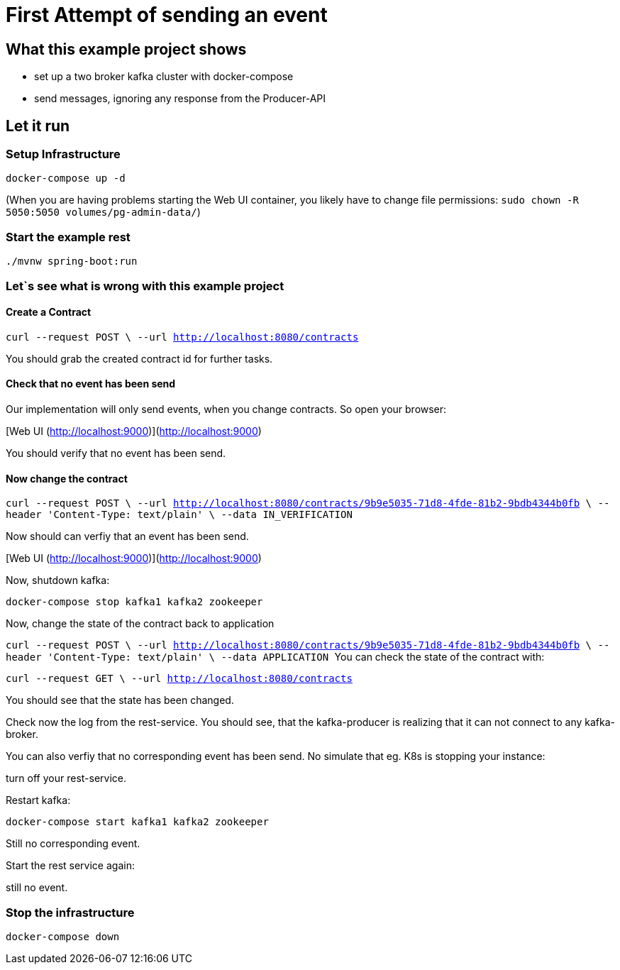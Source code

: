 # First Attempt of sending an event



## What this example project shows

* set up a two broker kafka cluster with docker-compose
* send messages, ignoring any response from the Producer-API

## Let it run

### Setup Infrastructure
``
docker-compose up -d
``

(When you are having problems starting the Web UI container, you likely have to change file permissions:
``sudo chown -R 5050:5050 volumes/pg-admin-data/``)


### Start the example rest
``
./mvnw spring-boot:run
``

### Let`s see what is wrong with this example project

#### Create a Contract

``curl --request POST \
  --url http://localhost:8080/contracts
``

You should grab the created contract id for further tasks.

#### Check that no event has been send

Our implementation will only send events, when you change contracts. So open your browser:

[Web UI (http://localhost:9000)](http://localhost:9000)

You should verify that no event has been send.

#### Now change the contract

``
curl --request POST \
  --url http://localhost:8080/contracts/9b9e5035-71d8-4fde-81b2-9bdb4344b0fb \
  --header 'Content-Type: text/plain' \
  --data IN_VERIFICATION
``

Now should can verfiy that an event has been send.

[Web UI (http://localhost:9000)](http://localhost:9000)

Now, shutdown kafka:

``docker-compose stop kafka1 kafka2 zookeeper``

Now, change the state of the contract back to application

``curl --request POST \
  --url http://localhost:8080/contracts/9b9e5035-71d8-4fde-81b2-9bdb4344b0fb \
  --header 'Content-Type: text/plain' \
  --data APPLICATION
``
You can check the state of the contract with:

``curl --request GET \
  --url http://localhost:8080/contracts
``

You should see that the state has been changed.

Check now the log from the rest-service. You should see, that the kafka-producer is realizing that it can not connect to any kafka-broker.

You can also verfiy that no corresponding event has been send.
No simulate that eg. K8s is stopping your instance:

turn off your rest-service.

Restart kafka:

``docker-compose start kafka1 kafka2 zookeeper``


Still no corresponding event.

Start the rest service again:

still no event.


### Stop the infrastructure

``
docker-compose down
``

